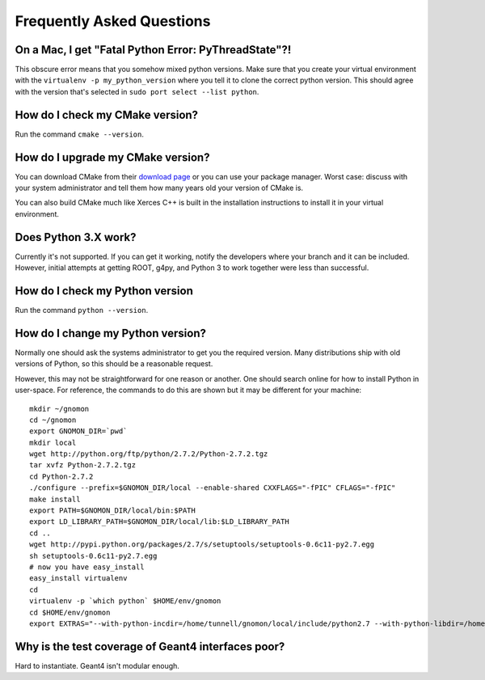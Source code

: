 Frequently Asked Questions
=====================================

On a Mac, I get "Fatal Python Error: PyThreadState"?!
-----------------------------------------------------------------

This obscure error means that you somehow mixed python versions.  Make sure that you create your virtual environment with the ``virtualenv -p my_python_version`` where you tell it to clone the correct python version.  This should agree with the version that's selected in ``sudo port select --list python``.

How do I check my CMake version?
--------------------------------

Run the command ``cmake --version``.

How do I upgrade my CMake version?
----------------------------------

You can download CMake from their `download page <http://cmake.org/cmake/resources/software.html>`_ or you can use your package manager.  Worst case: discuss with your system administrator and tell them how many years old your version of CMake is.

You can also build CMake much like Xerces C++ is built in the installation instructions to install it in your virtual environment.

Does Python 3.X work?
----------------------

Currently it's not supported.  If you can get it working, notify the developers where your branch and it can be included.  However, initial attempts at getting ROOT, g4py, and Python 3 to work together were less than successful.

How do I check my Python version
--------------------------------

Run the command ``python --version``.

How do I change my Python version?
----------------------------------

Normally one should ask the systems administrator to get you the required version.  Many distributions ship with old versions of Python, so this should be a reasonable request.

However, this may not be straightforward for one reason or another.  One should search online for how to install Python in user-space.  For reference, the commands to do this are shown but it may be different for your machine::

  mkdir ~/gnomon
  cd ~/gnomon
  export GNOMON_DIR=`pwd`
  mkdir local
  wget http://python.org/ftp/python/2.7.2/Python-2.7.2.tgz
  tar xvfz Python-2.7.2.tgz
  cd Python-2.7.2
  ./configure --prefix=$GNOMON_DIR/local --enable-shared CXXFLAGS="-fPIC" CFLAGS="-fPIC"
  make install
  export PATH=$GNOMON_DIR/local/bin:$PATH
  export LD_LIBRARY_PATH=$GNOMON_DIR/local/lib:$LD_LIBRARY_PATH
  cd ..
  wget http://pypi.python.org/packages/2.7/s/setuptools/setuptools-0.6c11-py2.7.egg
  sh setuptools-0.6c11-py2.7.egg
  # now you have easy_install
  easy_install virtualenv
  cd
  virtualenv -p `which python` $HOME/env/gnomon
  cd $HOME/env/gnomon
  export EXTRAS="--with-python-incdir=/home/tunnell/gnomon/local/include/python2.7 --with-python-libdir=/home/tunnell/gnomon/local/lib"

Why is the test coverage of Geant4 interfaces poor?
---------------------------------------------------

Hard to instantiate.  Geant4 isn't modular enough.